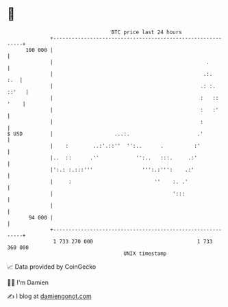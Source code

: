 * 👋

#+begin_example
                                     BTC price last 24 hours                    
                 +------------------------------------------------------------+ 
         100 000 |                                                            | 
                 |                                                  .         | 
                 |                                                 .:.    :.  | 
                 |                                                .: :. ::'   | 
                 |                                                :   :: '    | 
                 |                                                :   :'      | 
                 |                                                :           | 
   $ USD         |                    ...:.                      .'           | 
                 |    :        ..:'.::''  '':..      .          :'            | 
                 |..  ::      .''            '':..   :::.     .:'             | 
                 |':.: :.:::'''                ''':.:''':    .:'              | 
                 |     :                           ''    :. .'                | 
                 |                                       ':::                 | 
                 |                                                            | 
          94 000 |                                                            | 
                 +------------------------------------------------------------+ 
                  1 733 270 000                                  1 733 360 000  
                                         UNIX timestamp                         
#+end_example
📈 Data provided by CoinGecko

🧑‍💻 I'm Damien

✍️ I blog at [[https://www.damiengonot.com][damiengonot.com]]
